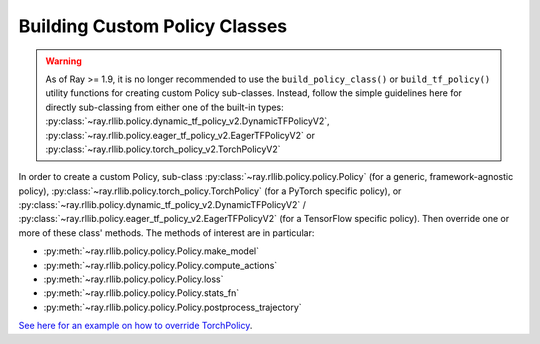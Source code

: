 .. _custom-policies-reference-docs:

Building Custom Policy Classes
==============================

.. warning::
    As of Ray >= 1.9, it is no longer recommended to use the ``build_policy_class()`` or
    ``build_tf_policy()`` utility functions for creating custom Policy sub-classes.
    Instead, follow the simple guidelines here for directly sub-classing from
    either one of the built-in types:
    :py:class:`~ray.rllib.policy.dynamic_tf_policy_v2.DynamicTFPolicyV2`,
    :py:class:`~ray.rllib.policy.eager_tf_policy_v2.EagerTFPolicyV2`
    or
    :py:class:`~ray.rllib.policy.torch_policy_v2.TorchPolicyV2`

In order to create a custom Policy, sub-class :py:class:`~ray.rllib.policy.policy.Policy` (for a generic,
framework-agnostic policy),
:py:class:`~ray.rllib.policy.torch_policy.TorchPolicy`
(for a PyTorch specific policy), or
:py:class:`~ray.rllib.policy.dynamic_tf_policy_v2.DynamicTFPolicyV2` / :py:class:`~ray.rllib.policy.eager_tf_policy_v2.EagerTFPolicyV2`
(for a TensorFlow specific policy).
Then override one or more of these class' methods. The methods of interest are in particular:

* :py:meth:`~ray.rllib.policy.policy.Policy.make_model`
* :py:meth:`~ray.rllib.policy.policy.Policy.compute_actions`
* :py:meth:`~ray.rllib.policy.policy.Policy.loss`
* :py:meth:`~ray.rllib.policy.policy.Policy.stats_fn`
* :py:meth:`~ray.rllib.policy.policy.Policy.postprocess_trajectory`

`See here for an example on how to override TorchPolicy <https://github.com/ray-project/ray/blob/master/rllib/agents/ppo/ppo_torch_policy.py>`_.


